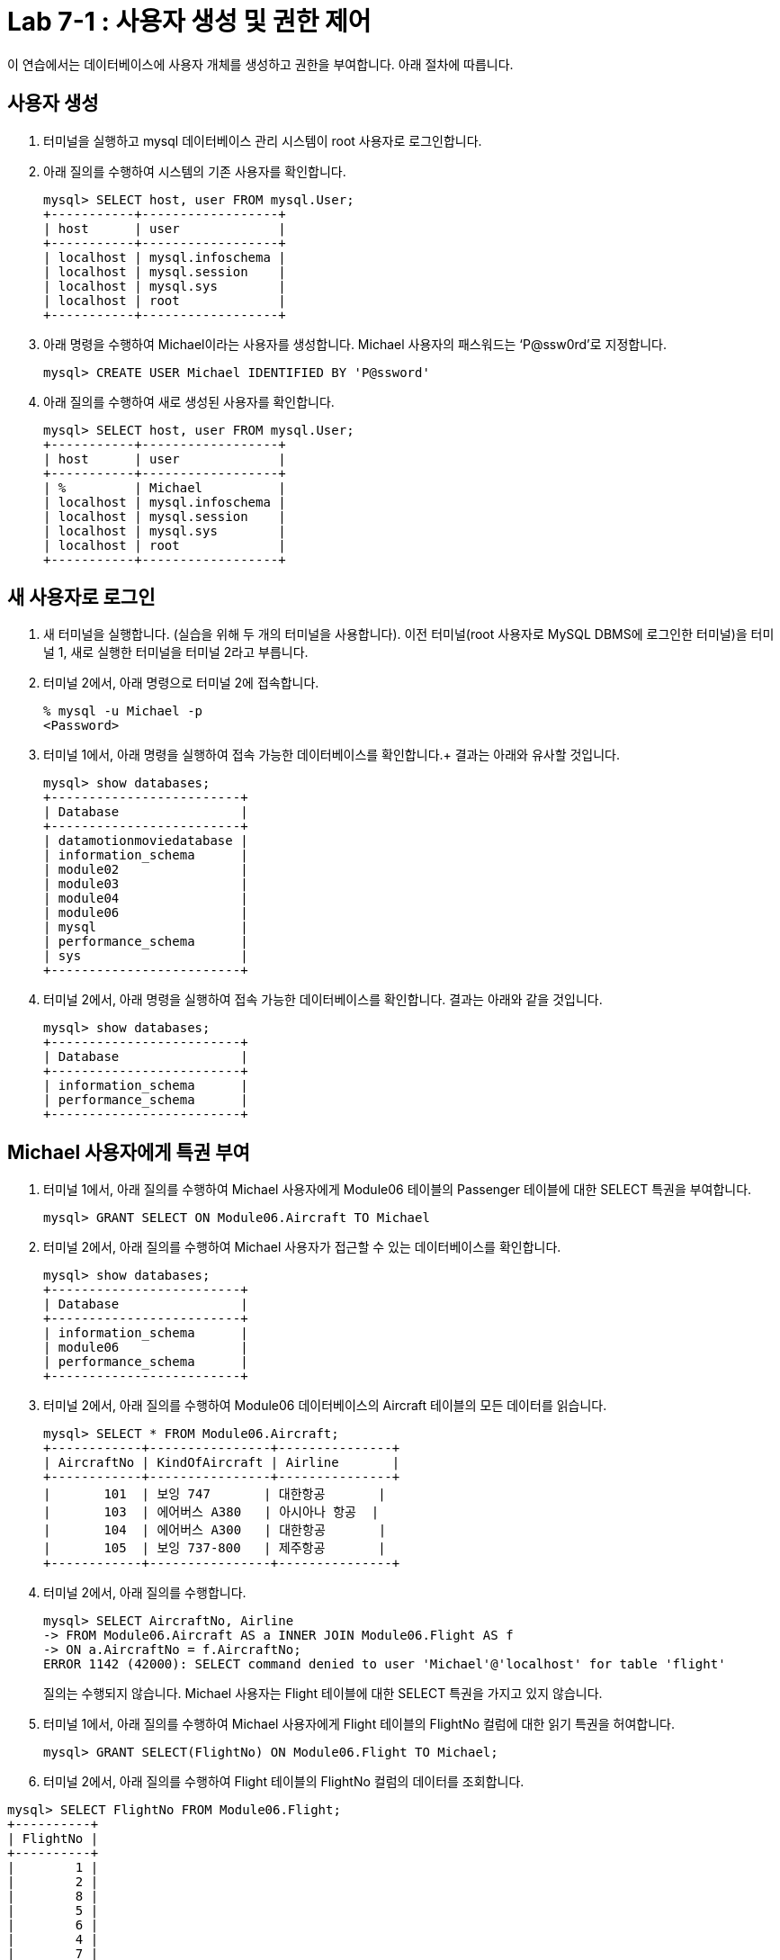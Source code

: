 = Lab 7-1 : 사용자 생성 및 권한 제어

이 연습에서는 데이터베이스에 사용자 개체를 생성하고 권한을 부여합니다. 아래 절차에 따릅니다.

== 사용자 생성

1.	터미널을 실행하고 mysql 데이터베이스 관리 시스템이 root 사용자로 로그인합니다.
2.	아래 질의를 수행하여 시스템의 기존 사용자를 확인합니다.
+
----
mysql> SELECT host, user FROM mysql.User;
+-----------+------------------+
| host      | user             |
+-----------+------------------+
| localhost | mysql.infoschema |
| localhost | mysql.session    |
| localhost | mysql.sys        |
| localhost | root             |
+-----------+------------------+
----
+
3.	아래 명령을 수행하여 Michael이라는 사용자를 생성합니다. Michael 사용자의 패스워드는 ‘P@ssw0rd’로 지정합니다.
+
----
mysql> CREATE USER Michael IDENTIFIED BY 'P@ssword'
----
+
4.	아래 질의를 수행하여 새로 생성된 사용자를 확인합니다.
+
----
mysql> SELECT host, user FROM mysql.User;
+-----------+------------------+
| host      | user             |
+-----------+------------------+
| %         | Michael          |
| localhost | mysql.infoschema |
| localhost | mysql.session    |
| localhost | mysql.sys        |
| localhost | root             |
+-----------+------------------+
----

== 새 사용자로 로그인

1.	새 터미널을 실행합니다. (실습을 위해 두 개의 터미널을 사용합니다). 이전 터미널(root 사용자로 MySQL DBMS에 로그인한 터미널)을 터미널 1, 새로 실행한 터미널을 터미널 2라고 부릅니다.
2.	터미널 2에서, 아래 명령으로 터미널 2에 접속합니다.
+
----
% mysql -u Michael -p 
<Password>
----
+
3.	터미널 1에서, 아래 명령을 실행하여 접속 가능한 데이터베이스를 확인합니다.+
결과는 아래와 유사할 것입니다.
+
----
mysql> show databases;
+-------------------------+
| Database                |
+-------------------------+
| datamotionmoviedatabase |
| information_schema      |
| module02                |
| module03                |
| module04                |
| module06                |
| mysql                   |
| performance_schema      |
| sys                     |
+-------------------------+
----
+
4.	터미널 2에서, 아래 명령을 실행하여 접속 가능한 데이터베이스를 확인합니다. 결과는 아래와 같을 것입니다.
+
----
mysql> show databases;
+-------------------------+
| Database                |
+-------------------------+
| information_schema      |
| performance_schema      |
+-------------------------+
----

== Michael 사용자에게 특권 부여

1.	터미널 1에서, 아래 질의를 수행하여 Michael 사용자에게 Module06 테이블의 Passenger 테이블에 대한 SELECT 특권을 부여합니다.
+
----
mysql> GRANT SELECT ON Module06.Aircraft TO Michael
----
+
2.	터미널 2에서, 아래 질의를 수행하여 Michael 사용자가 접근할 수 있는 데이터베이스를 확인합니다.
+
----
mysql> show databases;
+-------------------------+
| Database                |
+-------------------------+
| information_schema      |
| module06                |
| performance_schema      |
+-------------------------+
----
+
3.	터미널 2에서, 아래 질의를 수행하여 Module06 데이터베이스의 Aircraft 테이블의 모든 데이터를 읽습니다.
+
----
mysql> SELECT * FROM Module06.Aircraft;
+------------+----------------+---------------+
| AircraftNo | KindOfAircraft | Airline       |
+------------+----------------+---------------+
|       101  | 보잉 747       | 대한항공       |
|       103  | 에어버스 A380   | 아시아나 항공  |
|       104  | 에어버스 A300   | 대한항공       |
|       105  | 보잉 737-800   | 제주항공       |
+------------+----------------+---------------+
----
+
4.	터미널 2에서, 아래 질의를 수행합니다.
+
----
mysql> SELECT AircraftNo, Airline 
-> FROM Module06.Aircraft AS a INNER JOIN Module06.Flight AS f
-> ON a.AircraftNo = f.AircraftNo;
ERROR 1142 (42000): SELECT command denied to user 'Michael'@'localhost' for table 'flight'
----
+
질의는 수행되지 않습니다. Michael 사용자는 Flight 테이블에 대한 SELECT 특권을 가지고 있지 않습니다.
+
5.	터미널 1에서, 아래 질의를 수행하여 Michael 사용자에게 Flight 테이블의 FlightNo 컬럼에 대한 읽기 특권을 허여합니다.
+
----
mysql> GRANT SELECT(FlightNo) ON Module06.Flight TO Michael;
----
+
6.	터미널 2에서, 아래 질의를 수행하여 Flight 테이블의 FlightNo 컬럼의 데이터를 조회합니다.
----
mysql> SELECT FlightNo FROM Module06.Flight;
+----------+
| FlightNo |
+----------+
|        1 |
|        2 |
|        8 |
|        5 |
|        6 |
|        4 |
|        7 |
|        3 |
+----------+
----
+
7.	터미널 2에서, 아래 질의를 수행하여 Flight 테이블의 모든 데이터를 조회합니다.
+
----
mysql> SELECT * FROM Module06.Flight
ERROR 1142 (42000): SELECT command denied to user 'Michael'@'localhost' for table 'flight'
----
+
질의는 수행되지 않습니다. Michael 사용자는 Flight 테이블의 FlightNo 컬럼을 제외한 다른 컬럼에 대한 SELECT 특권을 가지고 있지 않습니다.

== Michael 사용자에게서 특권 제거

1.	터미널 1에서, 아래 명령을 실행하여 Michael 사용자에게 부여된 특권을 확인합니다.
+
----
mysql> show grants for Michael;
+-------------------------------------------------------------------+
| Grants for Michael@%                                              |
+-------------------------------------------------------------------+
| GRANT USAGE ON *.* TO `Michael`@`%`                               |
| GRANT SELECT ON `module06`.`aircraft` TO `Michael`@`%`            |
| GRANT SELECT (`FlightNo`) ON `module06`.`flight` TO `Michael`@`%` |
+-------------------------------------------------------------------+
----
+
2.	터미널 1에서, 아래 질의를 수행하여 Michael 사용자의 Aircraft 테이블에 대한 SELECT 특권을 제거합니다.
+
----
mysql> REVOKE SELECT ON Module06.Aircraft FROM Michael;
----
+
3.	터미널 2에서, 아래 질의를 수행합니다.
+
----
mysql> SELECT * FROM Module06.Aircraft;
ERROR 1142 (42000): SELECT command denied to user 'Michael'@'localhost' for table 'aircraft'
----
+
질의는 수행되지 않습니다. Michael 사용자는 Aircraft 테이블에 대한 SELECT 특권을 가지고 있지 않습니다.
+
4.	터미널 1에서, 아래 질의를 수행하여 Michael 사용자에게 Module06 데이터베이스의 모든 개체에 대해 모든 특권을 부여합니다.
+
----
mysql> GRANT ALL privileges ON Module06.* TO Michael;
----
+
5.	터미널 2에서, 아래 질의를 수행하여 Flight 테이블의 모든 데이터를 읽습니다.
+
----
mysql> SELECT * FROM Module06.Flight;
+----------+------------+------------+-------------+----------+---------------------+
| FlightNo | AircraftNo | Depareture | Arrival     | Price    | FlightDate          |
+----------+------------+------------+-------------+----------+---------------------+
|        1 |        101 | 인천        | 샌프란시스코 |  1230000 | 2022-10-23 10:20:00 |
|        2 |        101 | 샌프란시스코 | 인천        |  1320000 | 2022-10-26 13:00:00 |
|        3 |        105 | 김포        | 제주        |    72000 | 2022-11-23 09:00:00 |
|        4 |        104 | 김포        | 김해        |    68000 | 2022-11-12 17:30:00 |
|        5 |        103 | 인천        | 프랑크푸르트 |  1480000 | 2022-12-01 18:00:00 |
|        6 |        103 | 프랑크푸르트 | 인천        |  1560000 | 2022-12-10 10:00:00 |
|        7 |        104 | 김해        | 김포        |    70000 | 2022-11-13 11:00:00 |
|        8 |        101 | 인천        | 샌프란시스코 | 12300000 | 2022-11-15 10:00:00 |
+----------+------------+-------------+-------------+----------+--------------------+
----
+
6.	터미널 1에서, 아래 질의를 수행하여 Michal 사용자에게 부여된 Module06 데이터베이스의 모든 특권을 제거합니다.
+
----
mysql> REVOKE ALL privileges ON Module06.* FROM Michael;
----
+
7.	터미널 2에서, 아래 질의를 수행하여 Flight 테이블의 모든 데이터를 읽습니다.
+
----
mysql> SELECT * FROM Module06.Flight;
ERROR 1142 (42000): SELECT command denied to user 'Michael'@'localhost' for table 'flight'
----
+
질의는 수행되지 않습니다. Michael 사용자는 Flight 테이블에 대한 SELECT 특권을 가지고 있지 않습니다.
+
8.	연습이 종료되었습니다.

link:./10_view.adoc[다음: 뷰(View)]